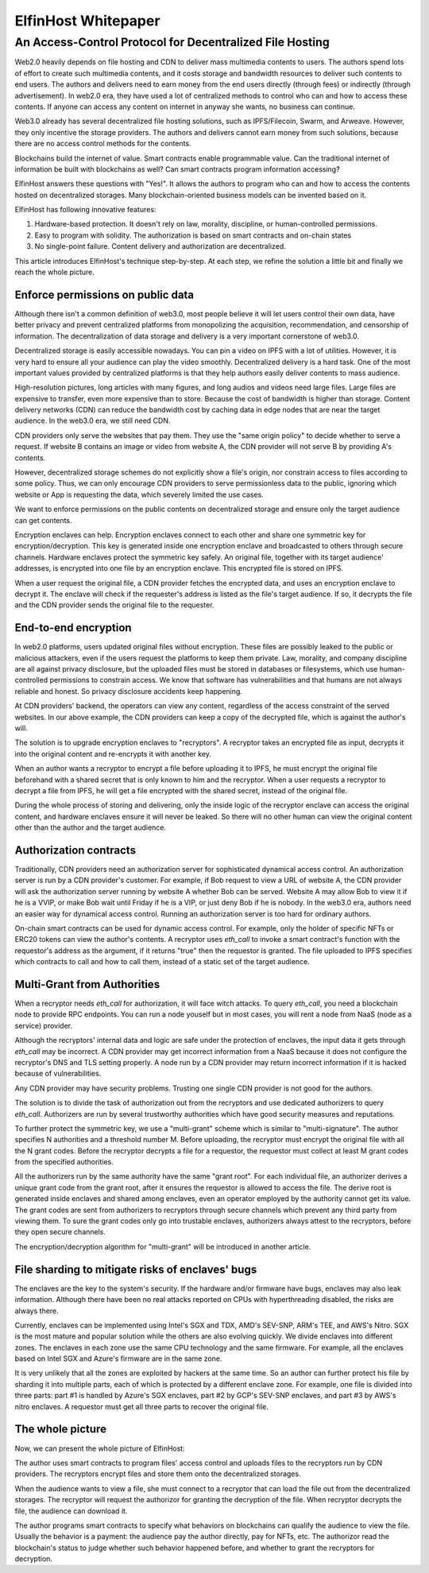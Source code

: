 ===================
ElfinHost Whitepaper
===================

-------------------------------------------------------------------
An Access-Control Protocol for Decentralized File Hosting
-------------------------------------------------------------------

Web2.0 heavily depends on file hosting and CDN to deliver mass multimedia contents to users. The authors spend lots of effort to create such multimedia contents, and it costs storage and bandwidth resources to deliver such contents to end users. The authors and delivers need to earn money from the end users directly (through fees) or indirectly (through advertisement). In web2.0 era, they have used a lot of centralized methods to control who can and how to access these contents. If anyone can access any content on internet in anyway she wants, no business can continue.

Web3.0 already has several decentralized file hosting solutions, such as IPFS/Filecoin, Swarm, and Arweave. However, they only incentive the storage providers. The authors and delivers cannot earn money from such solutions, because there are no access control methods for the contents.

Blockchains build the internet of value. Smart contracts enable programmable value. Can the traditional internet of information be built with blockchains as well? Can smart contracts program information accessing? 

ElfinHost answers these questions with "Yes!". It allows the authors to program who can and how to access the contents hosted on decentralized storages. Many blockchain-oriented business models can be invented based on it.

ElfinHost has following innovative features:

1. Hardware-based protection. It doesn't rely on law, morality, discipline, or human-controlled permissions.
2. Easy to program with solidity. The authorization is based on smart contracts and on-chain states
3. No single-point failure. Content delivery and authorization are decentralized.

This article introduces ElfinHost's technique step-by-step. At each step, we refine the solution a little bit and finally we reach the whole picture.

Enforce permissions on public data
-----------------------------------

Although there isn't a common definition of web3.0, most people believe it will let users control their own data, have better privacy and prevent centralized platforms from monopolizing the acquisition, recommendation, and censorship of information. The decentralization of data storage and delivery is a very important cornerstone of web3.0.

Decentralized storage is easily accessible nowadays. You can pin a video on IPFS with a lot of utilities. However, it is very hard to ensure all your audience can play the video smoothly. Decentralized delivery is a hard task.  One of the most important values provided by centralized platforms is that they help authors easily deliver contents to mass audience.

High-resolution pictures, long articles with many figures, and long audios and videos need large files. Large files are expensive to transfer, even more expensive than to store. Because the cost of bandwidth is higher than storage.  Content delivery networks (CDN) can reduce the bandwidth cost by caching data in edge nodes that are near the target audience. In the web3.0 era, we still need CDN.

CDN providers only serve the websites that pay them. They use the "same origin policy" to decide whether to serve a request. If website B contains an image or video from website A, the CDN provider will not serve B by providing A's contents. 

However, decentralized storage schemes do not explicitly show a file's origin, nor constrain access to files according to some policy. Thus, we can only encourage CDN providers to serve permissionless data to the public, ignoring which website or App is requesting the data, which severely limited the use cases.

We want to enforce permissions on the public contents on decentralized storage and ensure only the target audience can get contents.

Encryption enclaves can help. Encryption enclaves connect to each other and share one symmetric key for encryption/decryption. This key is generated inside one encryption enclave and broadcasted to others through secure channels.  Hardware enclaves protect the symmetric key safely. An original file, together with its target audience' addresses, is encrypted into one file by an encryption enclave. This encrypted file is stored on IPFS.

When a user request the original file, a CDN provider fetches the encrypted data, and uses an encryption enclave to decrypt it. The enclave will check if the requester's address is listed as the file's target audience. If so, it decrypts the file and the CDN provider sends the original file to the requester.

End-to-end encryption
-----------------------------------

In web2.0 platforms, users updated original files without encryption. These files are possibly leaked to the public or malicious attackers, even if the users request the platforms to keep them private. Law, morality, and company discipline are all against privacy disclosure, but the uploaded files must be stored in databases or filesystems, which use human-controlled permissions to constrain access. We know that software has vulnerabilities and that humans are not always reliable and honest. So privacy disclosure accidents keep happening.

At CDN providers' backend, the operators can view any content, regardless of the access constraint of the served websites. In our above example, the CDN providers can keep a copy of the decrypted file, which is against the author's will.

The solution is to upgrade encryption enclaves to "recryptors". A recryptor takes an encrypted file as input, decrypts it into the original content and re-encrypts it with another key.

When an author wants a recryptor to encrypt a file before uploading it to IPFS, he must encrypt the original file beforehand with a shared secret that is only known to him and the recryptor. When a user requests a recryptor to decrypt a file from IPFS, he will get a file encrypted with the shared secret, instead of the original file.

During the whole process of storing and delivering, only the inside logic of the recryptor enclave can access the original content, and hardware enclaves ensure it will never be leaked. So there will no other human can view the original content other than the author and the target audience.

Authorization contracts
-----------------------------------

Traditionally, CDN providers need an authorization server for sophisticated dynamical access control. An authorization server is run by a CDN provider's customer. For example, if Bob request to view a URL of website A, the CDN provider will ask the authorization server running by website A whether Bob can be served. Website A may allow Bob to view it if he is a VVIP, or make Bob wait until Friday if he is a VIP, or just deny Bob if he is nobody.  In the web3.0 era, authors need an easier way for dynamical access control. Running an authorization server is too hard for ordinary authors.

On-chain smart contracts can be used for dynamic access control. For example, only the holder of specific NFTs or ERC20 tokens can view the author's contents. A recryptor uses `eth_call` to invoke a smart contract's function with the requestor's address as the argument, if it returns "true" then the requestor is granted. The file uploaded to IPFS specifies which contracts to call and how to call them, instead of a static set of the target audience.

Multi-Grant from Authorities
-----------------------------------

When a recryptor needs `eth_call` for authorization, it will face witch attacks. To query `eth_call`, you need a blockchain node to provide RPC endpoints. You can run a node youself but in most cases, you will rent a node from NaaS (node as a service) provider.

Although the recryptors' internal data and logic are safe under the protection of enclaves, the input data it gets through `eth_call` may be incorrect. A CDN provider may get incorrect information from a NaaS because it does not configure the recryptor's DNS and TLS setting properly. A node run by a CDN provider may return incorrect information if it is hacked because of vulnerabilities.

Any CDN provider may have security problems. Trusting one single CDN provider is not good for the authors.

The solution is to divide the task of authorization out from the recryptors and use dedicated authorizers to query `eth_call`. Authorizers are run by several trustworthy authorities which have good security measures and reputations.

To further protect the symmetric key, we use a "multi-grant" scheme which is similar to "multi-signature". The author specifies N authorities and a threshold number M. Before uploading, the recryptor must encrypt the original file with all the N grant codes. Before the recryptor decrypts a file for a requestor, the requestor must collect at least M grant codes from the specified authorities.

All the authorizers run by the same authority have the same "grant root". For each individual file, an authorizer derives a unique grant code from the grant root, after it ensures the requestor is allowed to access the file. The derive root is generated inside enclaves and shared among enclaves, even an operator employed by the authority cannot get its value. The grant codes are sent from authorizers to recryptors through secure channels which prevent any third party from viewing them. To sure the grant codes only go into trustable enclaves, authorizers always attest to the recryptors, before they open secure channels.

The encryption/decryption algorithm for "multi-grant" will be introduced in another article.

File sharding to mitigate risks of enclaves' bugs
-----------------------------------

The enclaves are the key to the system's security. If the hardware and/or firmware have bugs, enclaves may also leak information. Although there have been no real attacks reported on CPUs with hyperthreading disabled, the risks are always there.

Currently, enclaves can be implemented using Intel's SGX and TDX, AMD's SEV-SNP, ARM's TEE, and AWS's Nitro. SGX is the most mature and popular solution while the others are also evolving quickly. We divide enclaves into different zones. The enclaves in each zone use the same CPU technology and the same firmware. For example, all the enclaves based on Intel SGX and Azure's firmware are in the same zone.

It is very unlikely that all the zones are exploited by hackers at the same time. So an author can further protect his file by sharding it into multiple parts, each of which is protected by a different enclave zone. For example, one file is divided into three parts: part #1 is handled by Azure's SGX enclaves, part #2 by GCP's SEV-SNP enclaves, and part #3 by AWS's nitro enclaves. A requestor must get all three parts to recover the original file.

The whole picture
-------------------

Now, we can present the whole picture of ElfinHost:

.. image:: elfinhost_architecture.png

The author uses smart contracts to program files' access control and uploads files to the recryptors run by CDN providers. The recryptors encrypt files and store them onto the decentralized storages.

When the audience wants to view a file, she must connect to a recryptor that can load the file out from the decentralized storages. The recryptor will request the authorizor for granting the decryption of the file. When recryptor decrypts the file, the audience can download it.

The author programs smart contracts to specify what behaviors on blockchains can qualify the audience to view the file. Usually the behavior is a payment: the audience pay the author directly, pay for NFTs, etc. The authorizor read the blockchain's status to judge whether such behavior happened before, and whether to grant the recryptors for decryption.

